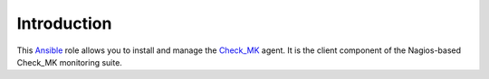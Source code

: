 Introduction
============

This `Ansible`_ role allows you to install and manage the `Check_MK`_
agent. It is the client component of the Nagios-based Check_MK monitoring
suite.

.. _Ansible: http://ansible.com/
.. _Check_MK: https://mathias-kettner.com/check_mk.html

..
 Local Variables:
 mode: rst
 ispell-local-dictionary: "american"
 End:
